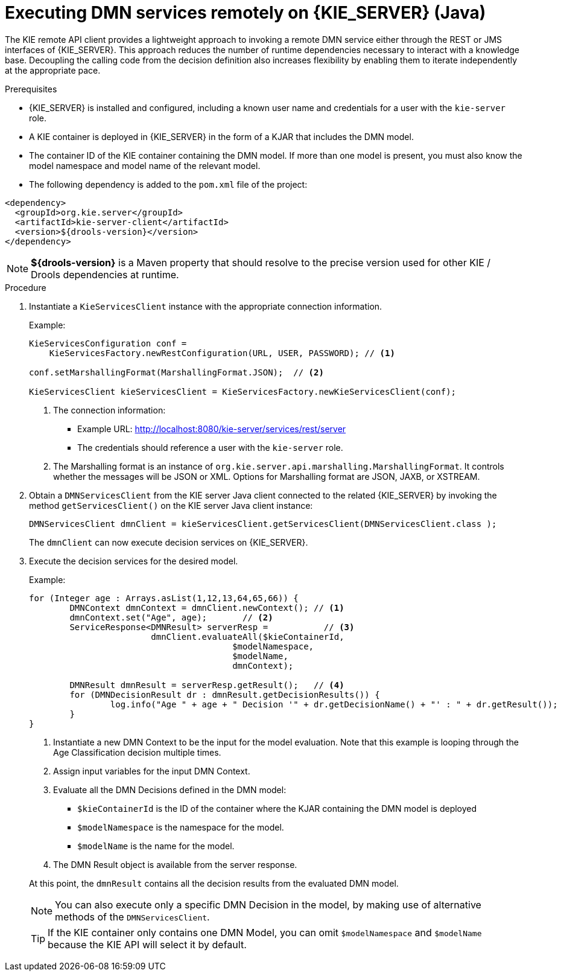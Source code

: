 [id='dmn-invocation-remote-java-proc']
= Executing DMN services remotely on {KIE_SERVER} (Java)

The KIE remote API client provides a lightweight approach to invoking a remote DMN service either through the REST or JMS interfaces of {KIE_SERVER}. This approach reduces the number of runtime dependencies necessary to interact with a knowledge base. Decoupling the calling code from the decision definition also increases flexibility by enabling them to iterate independently at the appropriate pace.

.Prerequisites
* {KIE_SERVER} is installed and configured, including a known user name and credentials for a user with the `kie-server` role.
* A KIE container is deployed in {KIE_SERVER} in the form of a KJAR that includes the DMN model.
* The container ID of the KIE container containing the DMN model. If more than one model is present, you must also know the model namespace and model name of the relevant model.
* The following dependency is added to the `pom.xml` file of the project:

[source,xml]
----
<dependency>
  <groupId>org.kie.server</groupId>
  <artifactId>kie-server-client</artifactId>
  <version>${drools-version}</version>
</dependency>
----

NOTE: *${drools-version}* is a Maven property that should resolve to the precise version used for other KIE / Drools dependencies at runtime.

.Procedure
. Instantiate a `KieServicesClient` instance with the appropriate connection information.
+
--
Example:

[source,java]
----
KieServicesConfiguration conf =
    KieServicesFactory.newRestConfiguration(URL, USER, PASSWORD); // <1>

conf.setMarshallingFormat(MarshallingFormat.JSON);  // <2>

KieServicesClient kieServicesClient = KieServicesFactory.newKieServicesClient(conf);
----
<1> The connection information:
* Example URL: http://localhost:8080/kie-server/services/rest/server
* The credentials should reference a user with the `kie-server` role.
<2> The Marshalling format is an instance of `org.kie.server.api.marshalling.MarshallingFormat`. It controls whether the messages will be JSON or XML. Options for Marshalling format are JSON, JAXB, or XSTREAM.
--
. Obtain a `DMNServicesClient` from the KIE server Java client connected to the related {KIE_SERVER} by invoking the method `getServicesClient()` on the KIE server Java client instance:
+
[source,java]
----
DMNServicesClient dmnClient = kieServicesClient.getServicesClient(DMNServicesClient.class );
----
+
The `dmnClient` can now execute decision services on {KIE_SERVER}.

. Execute the decision services for the desired model.
+
--
Example:

[source,java]
----
for (Integer age : Arrays.asList(1,12,13,64,65,66)) {
	DMNContext dmnContext = dmnClient.newContext(); // <1>
	dmnContext.set("Age", age);       // <2>
	ServiceResponse<DMNResult> serverResp =           // <3>
			dmnClient.evaluateAll($kieContainerId,
					$modelNamespace,
					$modelName,
					dmnContext);

	DMNResult dmnResult = serverResp.getResult();   // <4>
	for (DMNDecisionResult dr : dmnResult.getDecisionResults()) {
		log.info("Age " + age + " Decision '" + dr.getDecisionName() + "' : " + dr.getResult());
	}
}
----
<1> Instantiate a new DMN Context to be the input for the model evaluation. Note that this example is looping through the Age Classification decision multiple times.
<2> Assign input variables for the input DMN Context.
<3> Evaluate all the DMN Decisions defined in the DMN model:
* `$kieContainerId` is the ID of the container where the KJAR containing the DMN model is deployed
* `$modelNamespace` is the namespace for the model.
* `$modelName` is the name for the model.
<4> The DMN Result object is available from the server response.

At this point, the `dmnResult` contains all the decision results from the evaluated DMN model.

NOTE: You can also execute only a specific DMN Decision in the model, by making use of alternative methods of the `DMNServicesClient`.

TIP: If the KIE container only contains one DMN Model, you can omit `$modelNamespace` and `$modelName` because the KIE API will select it by default.

--
